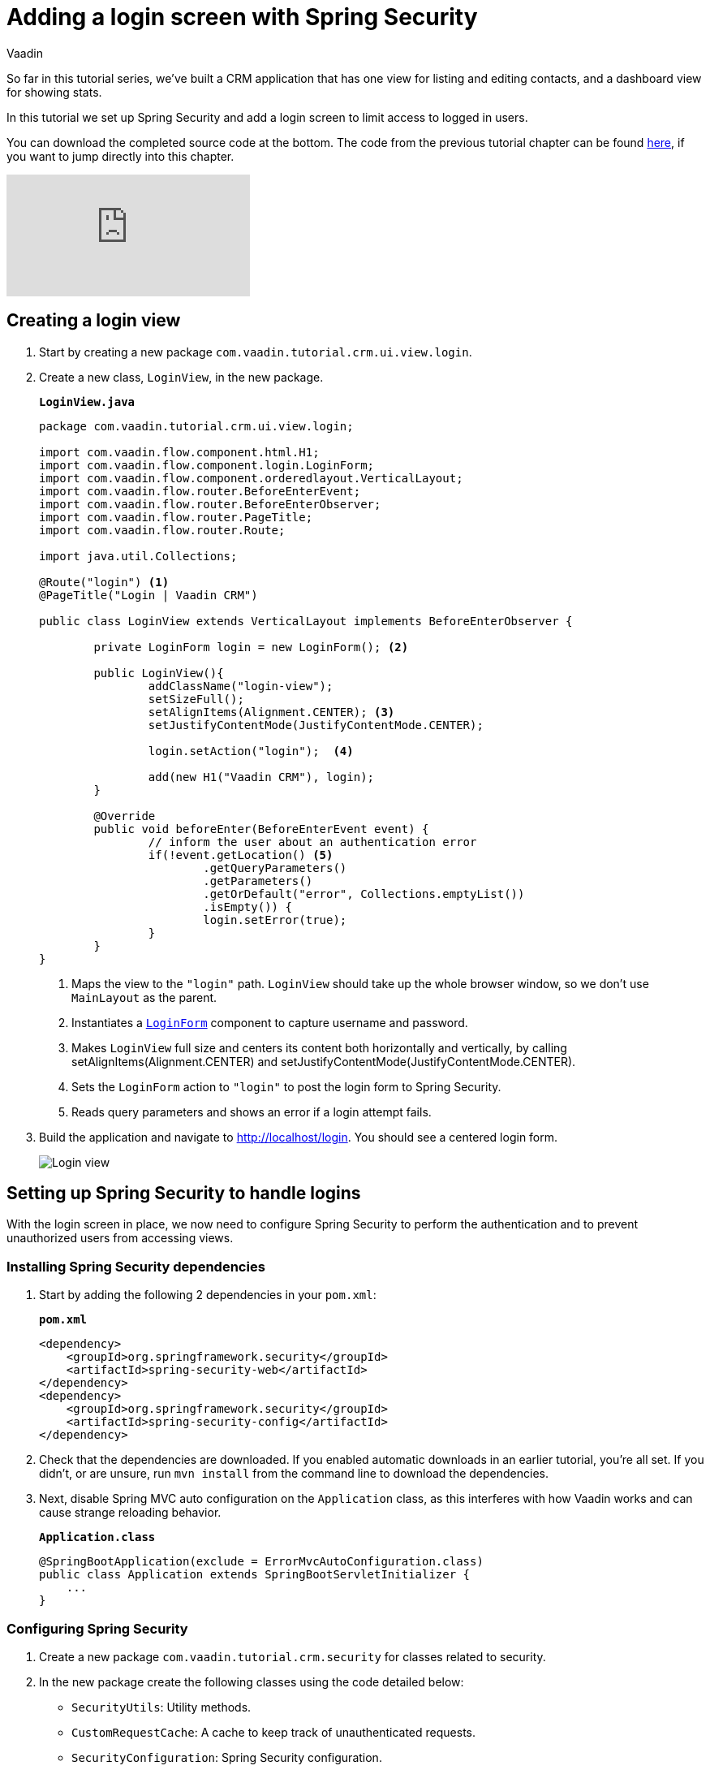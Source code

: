 :title: Adding a login screen with Spring Security
:tags: Java, Spring 
:author: Vaadin
:description: Set up Spring Security and add a login screen to limit access to logged in users.
:repo: https://github.com/vaadin-learning-center/crm-tutorial
:linkattrs: // enable link attributes, like opening in a new window
ifndef::print[:imagesdir: ./images]

= Adding a login screen with Spring Security

So far in this tutorial series, we've built a CRM application that has one view for listing and editing contacts, and a dashboard view for showing stats. 

In this tutorial we set up Spring Security and add a login screen to limit access to logged in users. 

You can download the completed source code at the bottom. The code from the previous tutorial chapter can be found https://github.com/vaadin-learning-center/crm-tutorial/tree/09-routing[here], if you want to jump directly into this chapter.

ifndef::print[]
video::_VLuaavfD20[youtube]
endif::[]

== Creating a login view

. Start by creating a new package `com.vaadin.tutorial.crm.ui.view.login`. 

. Create a new class, `LoginView`, in the new package.
+
.`*LoginView.java*`
[source,java]
----
package com.vaadin.tutorial.crm.ui.view.login;

import com.vaadin.flow.component.html.H1;
import com.vaadin.flow.component.login.LoginForm;
import com.vaadin.flow.component.orderedlayout.VerticalLayout;
import com.vaadin.flow.router.BeforeEnterEvent;
import com.vaadin.flow.router.BeforeEnterObserver;
import com.vaadin.flow.router.PageTitle;
import com.vaadin.flow.router.Route;

import java.util.Collections;

@Route("login") <1>
@PageTitle("Login | Vaadin CRM") 

public class LoginView extends VerticalLayout implements BeforeEnterObserver {

	private LoginForm login = new LoginForm(); <2>

	public LoginView(){
		addClassName("login-view");
		setSizeFull();
		setAlignItems(Alignment.CENTER); <3>
		setJustifyContentMode(JustifyContentMode.CENTER);
		
		login.setAction("login");  <4>

		add(new H1("Vaadin CRM"), login);
	}

	@Override
	public void beforeEnter(BeforeEnterEvent event) {
		// inform the user about an authentication error
		if(!event.getLocation() <5>
			.getQueryParameters()
			.getParameters()
			.getOrDefault("error", Collections.emptyList())
			.isEmpty()) {
			login.setError(true);
		}
	}
}
----
+
<1> Maps the view to the `"login"` path. `LoginView` should take up the whole browser window, so we don't use `MainLayout` as the parent.
<2> Instantiates a https://vaadin.com/components/vaadin-login/java-examples[`LoginForm`] component to capture username and password.
<3> Makes `LoginView` full size and centers its content both horizontally and vertically, by calling setAlignItems(Alignment.CENTER) and setJustifyContentMode(JustifyContentMode.CENTER).
<4> Sets the `LoginForm` action to `"login"` to post the login form to Spring Security.
<5> Reads query parameters and shows an error if a login attempt fails. 

. Build the application and navigate to http://localhost/login. You should see a centered login form. 
+
image::login-form.png[Login view]

== Setting up Spring Security to handle logins

With the login screen in place, we now need to configure Spring Security to perform the authentication and to prevent unauthorized users from accessing views. 

=== Installing Spring Security dependencies

. Start by adding the following 2 dependencies in your `pom.xml`:
+
.`*pom.xml*`
[source,xml]
----
<dependency>
    <groupId>org.springframework.security</groupId>
    <artifactId>spring-security-web</artifactId>
</dependency>
<dependency>
    <groupId>org.springframework.security</groupId>
    <artifactId>spring-security-config</artifactId>
</dependency>
----

. Check that the dependencies are downloaded. If you enabled automatic downloads in an earlier tutorial, you're all set. If you didn't, or are unsure, run `mvn install` from the command line to download the dependencies.

. Next, disable Spring MVC auto configuration on the `Application` class, as this interferes with how Vaadin works and can cause strange reloading behavior.
+
.`*Application.class*`
[source,java]
----
@SpringBootApplication(exclude = ErrorMvcAutoConfiguration.class)
public class Application extends SpringBootServletInitializer {
    ...
}
----

=== Configuring Spring Security

. Create a new package `com.vaadin.tutorial.crm.security` for classes related to security.

. In the new package create the following classes using the code detailed below:

* `SecurityUtils`: Utility methods.
* `CustomRequestCache`: A cache to keep track of unauthenticated requests.
* `SecurityConfiguration`: Spring Security configuration.
+
TIP: Paste the class code into the package and IntelliJ will automatically create the class for you.
+
.. SecurityUtils
+
.`*SecurityUtils.java*`
[source,java]
----
package com.vaadin.tutorial.crm.security;

import com.vaadin.flow.server.ServletHelper;
import com.vaadin.flow.shared.ApplicationConstants;
import org.springframework.security.authentication.AnonymousAuthenticationToken;
import org.springframework.security.core.Authentication;
import org.springframework.security.core.context.SecurityContextHolder;

import javax.servlet.http.HttpServletRequest;
import java.util.stream.Stream;

public final class SecurityUtils {

    private SecurityUtils() {
        // Util methods only
    }

    static boolean isFrameworkInternalRequest(HttpServletRequest request) { <1>
        final String parameterValue = request.getParameter(ApplicationConstants.REQUEST_TYPE_PARAMETER);
        return parameterValue != null
            && Stream.of(ServletHelper.RequestType.values())
            .anyMatch(r -> r.getIdentifier().equals(parameterValue));
    }

    static boolean isUserLoggedIn() { <2>
        Authentication authentication = SecurityContextHolder.getContext().getAuthentication();
        return authentication != null
            && !(authentication instanceof AnonymousAuthenticationToken)
            && authentication.isAuthenticated();
    }
}
----
+
<1> `isFrameworkInternalRequest` determines if a request is internal to Vaadin.
<2> `isUserLoggedIn` checks if the current user is logged in.
+
.. CustomRequestCache
+
.`*CustomRequestCache.java*`
[source,java]
----
package com.vaadin.tutorial.crm.security;

import org.springframework.security.web.savedrequest.HttpSessionRequestCache;

import javax.servlet.http.HttpServletRequest;
import javax.servlet.http.HttpServletResponse;

class CustomRequestCache extends HttpSessionRequestCache {

	@Override
	public void saveRequest(HttpServletRequest request, HttpServletResponse response) { <1>
		if (!SecurityUtils.isFrameworkInternalRequest(request)) {
			super.saveRequest(request, response);
		}
	}

}
----
+
<1> Saves unauthenticated requests so we can redirect the user to the page they were trying to access once they’re logged in.
+
.. SecurityConfiguration
+
.`*SecurityConfiguration.java*`
[source,java]
----
package com.vaadin.tutorial.crm.security;

import org.springframework.context.annotation.Bean;
import org.springframework.context.annotation.Configuration;
import org.springframework.security.config.annotation.web.builders.HttpSecurity;
import org.springframework.security.config.annotation.web.builders.WebSecurity;
import org.springframework.security.config.annotation.web.configuration.EnableWebSecurity;
import org.springframework.security.config.annotation.web.configuration.WebSecurityConfigurerAdapter;
import org.springframework.security.core.userdetails.User;
import org.springframework.security.core.userdetails.UserDetails;
import org.springframework.security.core.userdetails.UserDetailsService;
import org.springframework.security.provisioning.InMemoryUserDetailsManager;


@EnableWebSecurity <1>
@Configuration <2>
public class SecurityConfiguration extends WebSecurityConfigurerAdapter {

    private static final String LOGIN_PROCESSING_URL = "/login";
    private static final String LOGIN_FAILURE_URL = "/login?error";
    private static final String LOGIN_URL = "/login";
    private static final String LOGOUT_SUCCESS_URL = "/login";

}
----
+
<1> `@EnableWebSecurity` turns on Spring Security for the application.
<2> `@Configuration` tells Spring Boot to use this class for configuring security.

. Add a method to block unauthenticated requests to all pages, except the login page.
+
.`*SecurityConfiguration.java*`
[source,java]
----
@Override
protected void configure(HttpSecurity http) throws Exception {
    http.csrf().disable()  <1>
        .requestCache().requestCache(new CustomRequestCache()) <2>
        .and().authorizeRequests() <3>
        .requestMatchers(SecurityUtils::isFrameworkInternalRequest).permitAll()  <4>

        .anyRequest().authenticated()  <5>

        .and().formLogin()  <6>
        .loginPage(LOGIN_URL).permitAll() 
        .loginProcessingUrl(LOGIN_PROCESSING_URL)  <7>
        .failureUrl(LOGIN_FAILURE_URL)
        .and().logout().logoutSuccessUrl(LOGOUT_SUCCESS_URL); <8>
}
----
+
<1> Disables cross-site request forgery (CSRF) protection, as Vaadin already has CSRF protection.
<2> Uses `CustomRequestCache` to track unauthorized requests so that users are redirected appropriately after login.
<3> Turns on authorization.
<4> Allows all internal traffic from the Vaadin framework.
<5> Allows all authenticated traffic.
<6> Enables form-based login and permits unauthenticated access to it.
<7> Configures the login page URLs.
<8> Configures the logout URL.
+
. Add another method to configure test users.
+
.`*SecurityConfiguration.java*`
[source,java]
----
@Bean
@Override
public UserDetailsService userDetailsService() {
    UserDetails user =
        User.withUsername("user")
            .password("{noop}password")
            .roles("USER")
            .build();

    return new InMemoryUserDetailsManager(user);
}
----
+
* Defines a single user with the username `"user"` and password `"password"` in an in-memory `DetailsManager`.
+
WARNING: We do not recommend that you configure users directly in the code for applications in production. You can easily change this Spring Security configuration to use an authentication provider for LDAP, JAAS, and other real world sources. https://dzone.com/articles/spring-security-authentication[Read more about Spring Security authentication providers].
+
. Finally, exclude Vaadin-framework communication and static assets from Spring Security.
+
.`*SecuirtyConfiguration.java*`
[source,java]
----
@Override
public void configure(WebSecurity web) {
    web.ignoring().antMatchers(
        "/VAADIN/**",
        "/favicon.ico",
        "/robots.txt",
        "/manifest.webmanifest",
        "/sw.js",
        "/offline.html",
        "/icons/**",
        "/images/**",
        "/styles/**",
        "/frontend/**",
        "/h2-console/**",
        "/frontend-es5/**",
        "/frontend-es6/**");
}
----

=== Restricting access to Vaadin views

Spring Security restricts access to content based on paths. Vaadin applications are single-page applications. This means that they do not trigger a full browser refresh when you navigate between views, even though the path does change.To secure a Vaadin application, we need to wire Spring Security to the Vaadin navigation system. 

To do this, create a new class in the `security` package, `ConfigureUIServiceInitListener`.

.`*ConfigureUIServiceInitListener.java*`
[source,java]
----
package com.vaadin.tutorial.crm.security;

import com.vaadin.flow.component.UI;
import com.vaadin.flow.router.BeforeEnterEvent;
import com.vaadin.flow.server.ServiceInitEvent;
import com.vaadin.flow.server.VaadinServiceInitListener;
import com.vaadin.tutorial.crm.ui.view.login.LoginView;
import org.springframework.stereotype.Component;

@Component <1>
public class ConfigureUIServiceInitListener implements VaadinServiceInitListener {

	@Override
	public void serviceInit(ServiceInitEvent event) {
		event.getSource().addUIInitListener(uiEvent -> { <2>
			final UI ui = uiEvent.getUI();
			ui.addBeforeEnterListener(this::authenticateNavigation);
		});
	}

	private void authenticateNavigation(BeforeEnterEvent event) {
		if (!LoginView.class.equals(event.getNavigationTarget()) 
		    && !SecurityUtils.isUserLoggedIn()) { <3>
			event.rerouteTo(LoginView.class);
		}
	}
}
----

<1> The `@Component` annotation registers the listener. Vaadin will pick it up on startup.
<2> In `serviceInit`, we listen for the initialization of the UI (the internal root component in Vaadin) and then add a listener before every view transition.
<3> In authenticateNavigation, we reroute all requests to the login, if the user is not logged in

TIP: You can read more about fine-grained access control in the https://vaadin.com/learn/tutorials/securing-your-app-with-spring-security[Spring Security tutorial series].

== Adding a logout link

You can now log in to the application. The final thing we need to do is add a logout link to the application header.

. In `MainLayout`, add a link to the header:
+
.`*MainLayout.java*`
[source,java]
----
private void createHeader() {
    H1 logo = new H1("Vaadin CRM");
    logo.addClassName("logo");

    Anchor logout = new Anchor("/logout", "Log out"); <1> 

    HorizontalLayout header = new HorizontalLayout(new DrawerToggle(), logo, logout); <2> 
    header.expand(logo); <3>
    header.setDefaultVerticalComponentAlignment(FlexComponent.Alignment.CENTER);
    header.setWidth("100%");
    header.addClassName("header");

    addToNavbar(header);
}
----
+
<1> Creates a new `Anchor` (`<a>` tag) that links to `/logout`.
<2> Adds the link last in the header layout.
<3> Calls `header.expand(logo)` to make the logo take up all the extra space in the layout. This pushes the logout button to the far right.

. Stop and restart the server to pick up the new Maven dependencies. You should now be able to log in and out of the app. Verify that you can't access http://localhost/dashboard without being logged in. 
+
image::logout-button.png[Log out button on page]

You have now built a full-stack CRM application with navigation and authentication. In the next tutorial, you'll learn how to make the application installable on mobile and desktop.

You can find the completed source code for this tutorial on https://github.com/vaadin-learning-center/crm-tutorial/tree/10-login[GitHub].